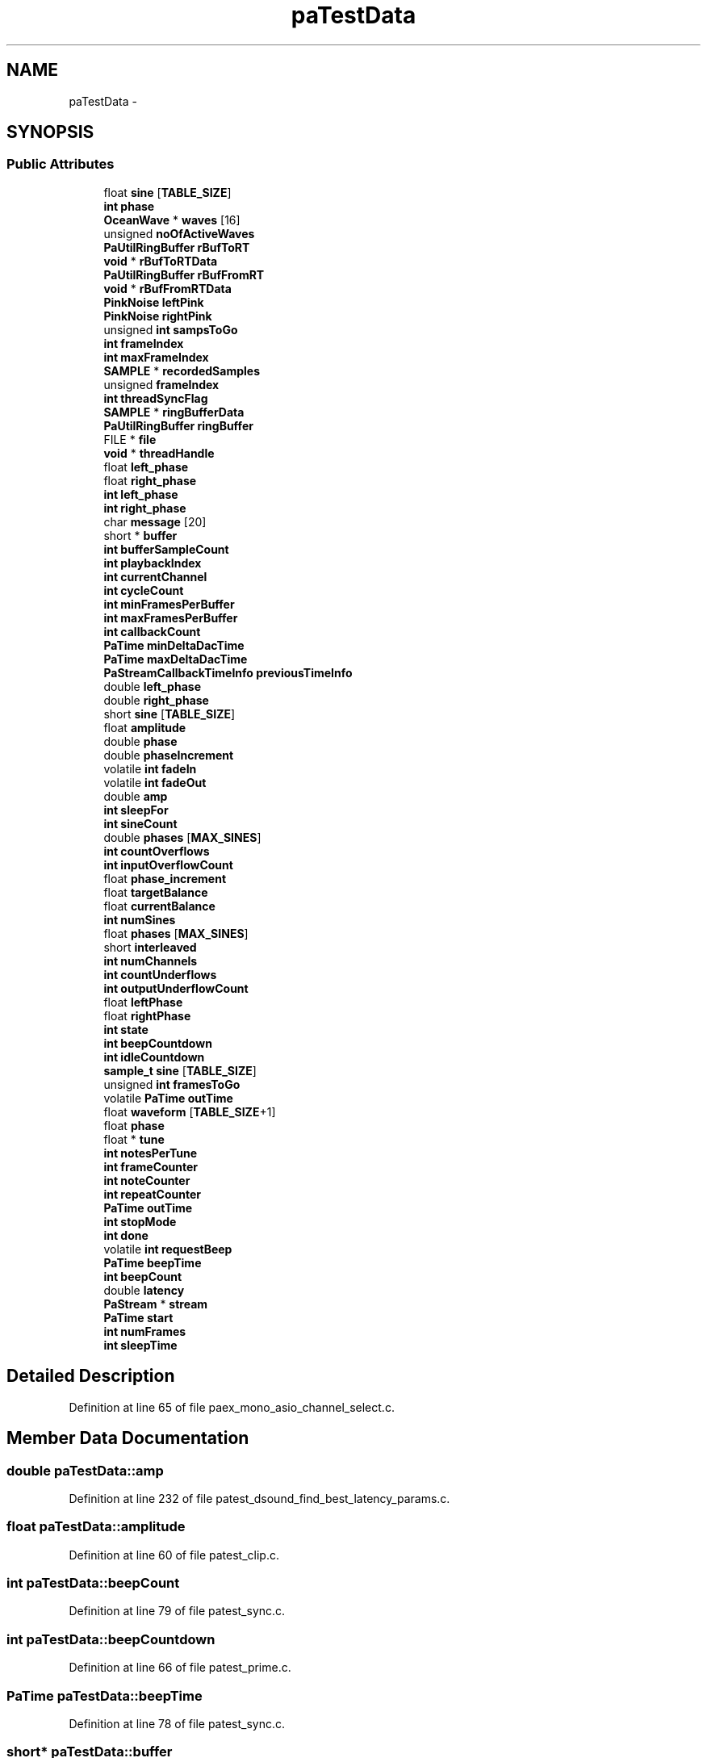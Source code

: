 .TH "paTestData" 3 "Thu Apr 28 2016" "Audacity" \" -*- nroff -*-
.ad l
.nh
.SH NAME
paTestData \- 
.SH SYNOPSIS
.br
.PP
.SS "Public Attributes"

.in +1c
.ti -1c
.RI "float \fBsine\fP [\fBTABLE_SIZE\fP]"
.br
.ti -1c
.RI "\fBint\fP \fBphase\fP"
.br
.ti -1c
.RI "\fBOceanWave\fP * \fBwaves\fP [16]"
.br
.ti -1c
.RI "unsigned \fBnoOfActiveWaves\fP"
.br
.ti -1c
.RI "\fBPaUtilRingBuffer\fP \fBrBufToRT\fP"
.br
.ti -1c
.RI "\fBvoid\fP * \fBrBufToRTData\fP"
.br
.ti -1c
.RI "\fBPaUtilRingBuffer\fP \fBrBufFromRT\fP"
.br
.ti -1c
.RI "\fBvoid\fP * \fBrBufFromRTData\fP"
.br
.ti -1c
.RI "\fBPinkNoise\fP \fBleftPink\fP"
.br
.ti -1c
.RI "\fBPinkNoise\fP \fBrightPink\fP"
.br
.ti -1c
.RI "unsigned \fBint\fP \fBsampsToGo\fP"
.br
.ti -1c
.RI "\fBint\fP \fBframeIndex\fP"
.br
.ti -1c
.RI "\fBint\fP \fBmaxFrameIndex\fP"
.br
.ti -1c
.RI "\fBSAMPLE\fP * \fBrecordedSamples\fP"
.br
.ti -1c
.RI "unsigned \fBframeIndex\fP"
.br
.ti -1c
.RI "\fBint\fP \fBthreadSyncFlag\fP"
.br
.ti -1c
.RI "\fBSAMPLE\fP * \fBringBufferData\fP"
.br
.ti -1c
.RI "\fBPaUtilRingBuffer\fP \fBringBuffer\fP"
.br
.ti -1c
.RI "FILE * \fBfile\fP"
.br
.ti -1c
.RI "\fBvoid\fP * \fBthreadHandle\fP"
.br
.ti -1c
.RI "float \fBleft_phase\fP"
.br
.ti -1c
.RI "float \fBright_phase\fP"
.br
.ti -1c
.RI "\fBint\fP \fBleft_phase\fP"
.br
.ti -1c
.RI "\fBint\fP \fBright_phase\fP"
.br
.ti -1c
.RI "char \fBmessage\fP [20]"
.br
.ti -1c
.RI "short * \fBbuffer\fP"
.br
.ti -1c
.RI "\fBint\fP \fBbufferSampleCount\fP"
.br
.ti -1c
.RI "\fBint\fP \fBplaybackIndex\fP"
.br
.ti -1c
.RI "\fBint\fP \fBcurrentChannel\fP"
.br
.ti -1c
.RI "\fBint\fP \fBcycleCount\fP"
.br
.ti -1c
.RI "\fBint\fP \fBminFramesPerBuffer\fP"
.br
.ti -1c
.RI "\fBint\fP \fBmaxFramesPerBuffer\fP"
.br
.ti -1c
.RI "\fBint\fP \fBcallbackCount\fP"
.br
.ti -1c
.RI "\fBPaTime\fP \fBminDeltaDacTime\fP"
.br
.ti -1c
.RI "\fBPaTime\fP \fBmaxDeltaDacTime\fP"
.br
.ti -1c
.RI "\fBPaStreamCallbackTimeInfo\fP \fBpreviousTimeInfo\fP"
.br
.ti -1c
.RI "double \fBleft_phase\fP"
.br
.ti -1c
.RI "double \fBright_phase\fP"
.br
.ti -1c
.RI "short \fBsine\fP [\fBTABLE_SIZE\fP]"
.br
.ti -1c
.RI "float \fBamplitude\fP"
.br
.ti -1c
.RI "double \fBphase\fP"
.br
.ti -1c
.RI "double \fBphaseIncrement\fP"
.br
.ti -1c
.RI "volatile \fBint\fP \fBfadeIn\fP"
.br
.ti -1c
.RI "volatile \fBint\fP \fBfadeOut\fP"
.br
.ti -1c
.RI "double \fBamp\fP"
.br
.ti -1c
.RI "\fBint\fP \fBsleepFor\fP"
.br
.ti -1c
.RI "\fBint\fP \fBsineCount\fP"
.br
.ti -1c
.RI "double \fBphases\fP [\fBMAX_SINES\fP]"
.br
.ti -1c
.RI "\fBint\fP \fBcountOverflows\fP"
.br
.ti -1c
.RI "\fBint\fP \fBinputOverflowCount\fP"
.br
.ti -1c
.RI "float \fBphase_increment\fP"
.br
.ti -1c
.RI "float \fBtargetBalance\fP"
.br
.ti -1c
.RI "float \fBcurrentBalance\fP"
.br
.ti -1c
.RI "\fBint\fP \fBnumSines\fP"
.br
.ti -1c
.RI "float \fBphases\fP [\fBMAX_SINES\fP]"
.br
.ti -1c
.RI "short \fBinterleaved\fP"
.br
.ti -1c
.RI "\fBint\fP \fBnumChannels\fP"
.br
.ti -1c
.RI "\fBint\fP \fBcountUnderflows\fP"
.br
.ti -1c
.RI "\fBint\fP \fBoutputUnderflowCount\fP"
.br
.ti -1c
.RI "float \fBleftPhase\fP"
.br
.ti -1c
.RI "float \fBrightPhase\fP"
.br
.ti -1c
.RI "\fBint\fP \fBstate\fP"
.br
.ti -1c
.RI "\fBint\fP \fBbeepCountdown\fP"
.br
.ti -1c
.RI "\fBint\fP \fBidleCountdown\fP"
.br
.ti -1c
.RI "\fBsample_t\fP \fBsine\fP [\fBTABLE_SIZE\fP]"
.br
.ti -1c
.RI "unsigned \fBint\fP \fBframesToGo\fP"
.br
.ti -1c
.RI "volatile \fBPaTime\fP \fBoutTime\fP"
.br
.ti -1c
.RI "float \fBwaveform\fP [\fBTABLE_SIZE\fP+1]"
.br
.ti -1c
.RI "float \fBphase\fP"
.br
.ti -1c
.RI "float * \fBtune\fP"
.br
.ti -1c
.RI "\fBint\fP \fBnotesPerTune\fP"
.br
.ti -1c
.RI "\fBint\fP \fBframeCounter\fP"
.br
.ti -1c
.RI "\fBint\fP \fBnoteCounter\fP"
.br
.ti -1c
.RI "\fBint\fP \fBrepeatCounter\fP"
.br
.ti -1c
.RI "\fBPaTime\fP \fBoutTime\fP"
.br
.ti -1c
.RI "\fBint\fP \fBstopMode\fP"
.br
.ti -1c
.RI "\fBint\fP \fBdone\fP"
.br
.ti -1c
.RI "volatile \fBint\fP \fBrequestBeep\fP"
.br
.ti -1c
.RI "\fBPaTime\fP \fBbeepTime\fP"
.br
.ti -1c
.RI "\fBint\fP \fBbeepCount\fP"
.br
.ti -1c
.RI "double \fBlatency\fP"
.br
.ti -1c
.RI "\fBPaStream\fP * \fBstream\fP"
.br
.ti -1c
.RI "\fBPaTime\fP \fBstart\fP"
.br
.ti -1c
.RI "\fBint\fP \fBnumFrames\fP"
.br
.ti -1c
.RI "\fBint\fP \fBsleepTime\fP"
.br
.in -1c
.SH "Detailed Description"
.PP 
Definition at line 65 of file paex_mono_asio_channel_select\&.c\&.
.SH "Member Data Documentation"
.PP 
.SS "double paTestData::amp"

.PP
Definition at line 232 of file patest_dsound_find_best_latency_params\&.c\&.
.SS "float paTestData::amplitude"

.PP
Definition at line 60 of file patest_clip\&.c\&.
.SS "\fBint\fP paTestData::beepCount"

.PP
Definition at line 79 of file patest_sync\&.c\&.
.SS "\fBint\fP paTestData::beepCountdown"

.PP
Definition at line 66 of file patest_prime\&.c\&.
.SS "\fBPaTime\fP paTestData::beepTime"

.PP
Definition at line 78 of file patest_sync\&.c\&.
.SS "short* paTestData::buffer"

.PP
Definition at line 69 of file paex_wmme_ac3\&.c\&.
.SS "\fBint\fP paTestData::bufferSampleCount"

.PP
Definition at line 70 of file paex_wmme_ac3\&.c\&.
.SS "\fBint\fP paTestData::callbackCount"

.PP
Definition at line 66 of file paqa_latency\&.c\&.
.SS "\fBint\fP paTestData::countOverflows"

.PP
Definition at line 68 of file patest_in_overflow\&.c\&.
.SS "\fBint\fP paTestData::countUnderflows"

.PP
Definition at line 63 of file patest_out_underflow\&.c\&.
.SS "float paTestData::currentBalance"

.PP
Definition at line 68 of file patest_leftright\&.c\&.
.SS "\fBint\fP paTestData::currentChannel"

.PP
Definition at line 71 of file paex_wmme_surround\&.c\&.
.SS "\fBint\fP paTestData::cycleCount"

.PP
Definition at line 72 of file paex_wmme_surround\&.c\&.
.SS "\fBint\fP paTestData::done"

.PP
Definition at line 90 of file patest_stop\&.c\&.
.SS "volatile \fBint\fP paTestData::fadeIn"

.PP
Definition at line 230 of file patest_dsound_find_best_latency_params\&.c\&.
.SS "volatile \fBint\fP paTestData::fadeOut"

.PP
Definition at line 231 of file patest_dsound_find_best_latency_params\&.c\&.
.SS "FILE* paTestData::file"

.PP
Definition at line 95 of file paex_record_file\&.c\&.
.SS "\fBint\fP paTestData::frameCounter"

.PP
Definition at line 85 of file patest_stop\&.c\&.
.SS "\fBint\fP paTestData::frameIndex"

.PP
Definition at line 83 of file paex_record\&.c\&.
.SS "unsigned paTestData::frameIndex"

.PP
Definition at line 91 of file paex_record_file\&.c\&.
.SS "unsigned \fBint\fP paTestData::framesToGo"

.PP
Definition at line 72 of file patest_sine8\&.c\&.
.SS "\fBint\fP paTestData::idleCountdown"

.PP
Definition at line 67 of file patest_prime\&.c\&.
.SS "\fBint\fP paTestData::inputOverflowCount"

.PP
Definition at line 69 of file patest_in_overflow\&.c\&.
.SS "short paTestData::interleaved"

.PP
Definition at line 60 of file patest_multi_sine\&.c\&.
.SS "double paTestData::latency"

.PP
Definition at line 80 of file patest_sync\&.c\&.
.SS "\fBint\fP paTestData::left_phase"

.PP
Definition at line 52 of file paex_saw\&.c\&.
.SS "double paTestData::left_phase"

.PP
Definition at line 60 of file pa_minlat\&.c\&.
.SS "\fBint\fP paTestData::left_phase"

.PP
Definition at line 60 of file paex_sine\&.c\&.
.SS "float paTestData::leftPhase"

.PP
Definition at line 63 of file patest_prime\&.c\&.
.SS "\fBPinkNoise\fP paTestData::leftPink"

.PP
Definition at line 162 of file paex_pink\&.c\&.
.SS "\fBPaTime\fP paTestData::maxDeltaDacTime"

.PP
Definition at line 68 of file paqa_latency\&.c\&.
.SS "\fBint\fP paTestData::maxFrameIndex"

.PP
Definition at line 84 of file paex_record\&.c\&.
.SS "\fBint\fP paTestData::maxFramesPerBuffer"

.PP
Definition at line 65 of file paqa_latency\&.c\&.
.SS "char paTestData::message"

.PP
Definition at line 62 of file paex_sine\&.c\&.
.SS "\fBPaTime\fP paTestData::minDeltaDacTime"

.PP
Definition at line 67 of file paqa_latency\&.c\&.
.SS "\fBint\fP paTestData::minFramesPerBuffer"

.PP
Definition at line 64 of file paqa_latency\&.c\&.
.SS "unsigned paTestData::noOfActiveWaves"

.PP
Definition at line 308 of file paex_ocean_shore\&.c\&.
.SS "\fBint\fP paTestData::noteCounter"

.PP
Definition at line 86 of file patest_stop\&.c\&.
.SS "\fBint\fP paTestData::notesPerTune"

.PP
Definition at line 84 of file patest_stop\&.c\&.
.SS "\fBint\fP paTestData::numChannels"

.PP
Definition at line 61 of file patest_multi_sine\&.c\&.
.SS "\fBint\fP paTestData::numFrames"

.PP
Definition at line 63 of file patest_two_rates\&.c\&.
.SS "\fBint\fP paTestData::numSines"

.PP
Definition at line 67 of file patest_maxsines\&.c\&.
.SS "\fBint\fP paTestData::outputUnderflowCount"

.PP
Definition at line 64 of file patest_out_underflow\&.c\&.
.SS "volatile \fBPaTime\fP paTestData::outTime"

.PP
Definition at line 66 of file patest_sine_time\&.c\&.
.SS "\fBPaTime\fP paTestData::outTime"

.PP
Definition at line 88 of file patest_stop\&.c\&.
.SS "double paTestData::phase"

.PP
Definition at line 68 of file paex_mono_asio_channel_select\&.c\&.
.SS "float paTestData::phase"

.PP
Definition at line 82 of file patest_stop\&.c\&.
.SS "double paTestData::phase"

.PP
Definition at line 228 of file patest_dsound_find_best_latency_params\&.c\&.
.SS "float paTestData::phase_increment"

.PP
Definition at line 63 of file patest_latency\&.c\&.
.SS "double paTestData::phaseIncrement"

.PP
Definition at line 229 of file patest_dsound_find_best_latency_params\&.c\&.
.SS "double paTestData::phases"

.PP
Definition at line 67 of file patest_in_overflow\&.c\&.
.SS "float paTestData::phases[\fBMAX_SINES\fP]"

.PP
Definition at line 69 of file patest_maxsines\&.c\&.
.SS "\fBint\fP paTestData::playbackIndex"

.PP
Definition at line 71 of file paex_wmme_ac3\&.c\&.
.SS "\fBPaStreamCallbackTimeInfo\fP paTestData::previousTimeInfo"

.PP
Definition at line 69 of file paqa_latency\&.c\&.
.SS "\fBPaUtilRingBuffer\fP paTestData::rBufFromRT"

.PP
Definition at line 315 of file paex_ocean_shore\&.c\&.
.SS "\fBvoid\fP* paTestData::rBufFromRTData"

.PP
Definition at line 316 of file paex_ocean_shore\&.c\&.
.SS "\fBPaUtilRingBuffer\fP paTestData::rBufToRT"

.PP
Definition at line 311 of file paex_ocean_shore\&.c\&.
.SS "\fBvoid\fP* paTestData::rBufToRTData"

.PP
Definition at line 312 of file paex_ocean_shore\&.c\&.
.SS "\fBSAMPLE\fP* paTestData::recordedSamples"

.PP
Definition at line 85 of file paex_record\&.c\&.
.SS "\fBint\fP paTestData::repeatCounter"

.PP
Definition at line 87 of file patest_stop\&.c\&.
.SS "volatile \fBint\fP paTestData::requestBeep"

.PP
Definition at line 77 of file patest_sync\&.c\&.
.SS "\fBint\fP paTestData::right_phase"

.PP
Definition at line 53 of file paex_saw\&.c\&.
.SS "double paTestData::right_phase"

.PP
Definition at line 61 of file pa_minlat\&.c\&.
.SS "\fBint\fP paTestData::right_phase"

.PP
Definition at line 61 of file paex_sine\&.c\&.
.SS "float paTestData::rightPhase"

.PP
Definition at line 64 of file patest_prime\&.c\&.
.SS "\fBPinkNoise\fP paTestData::rightPink"

.PP
Definition at line 163 of file paex_pink\&.c\&.
.SS "\fBPaUtilRingBuffer\fP paTestData::ringBuffer"

.PP
Definition at line 94 of file paex_record_file\&.c\&.
.SS "\fBSAMPLE\fP* paTestData::ringBufferData"

.PP
Definition at line 93 of file paex_record_file\&.c\&.
.SS "unsigned \fBint\fP paTestData::sampsToGo"

.PP
Definition at line 164 of file paex_pink\&.c\&.
.SS "short paTestData::sine[\fBTABLE_SIZE\fP]"

.PP
Definition at line 60 of file patest_buffer\&.c\&.
.SS "float paTestData::sine"

.PP
Definition at line 67 of file paex_mono_asio_channel_select\&.c\&.
.SS "\fBsample_t\fP paTestData::sine[\fBTABLE_SIZE\fP]"

.PP
Definition at line 69 of file patest_sine8\&.c\&.
.SS "\fBint\fP paTestData::sineCount"

.PP
Definition at line 66 of file patest_in_overflow\&.c\&.
.SS "\fBint\fP paTestData::sleepFor"

.PP
Definition at line 59 of file patest_hang\&.c\&.
.SS "\fBint\fP paTestData::sleepTime"

.PP
Definition at line 65 of file patest_underflow\&.c\&.
.SS "\fBPaTime\fP paTestData::start"

.PP
Definition at line 62 of file patest_timing\&.c\&.
.SS "\fBint\fP paTestData::state"

.PP
Definition at line 65 of file patest_prime\&.c\&.
.SS "\fBint\fP paTestData::stopMode"

.PP
Definition at line 89 of file patest_stop\&.c\&.
.SS "\fBPaStream\fP* paTestData::stream"

.PP
Definition at line 61 of file patest_timing\&.c\&.
.SS "float paTestData::targetBalance"

.PP
Definition at line 67 of file patest_leftright\&.c\&.
.SS "\fBvoid\fP* paTestData::threadHandle"

.PP
Definition at line 96 of file paex_record_file\&.c\&.
.SS "\fBint\fP paTestData::threadSyncFlag"

.PP
Definition at line 92 of file paex_record_file\&.c\&.
.SS "float* paTestData::tune"

.PP
Definition at line 83 of file patest_stop\&.c\&.
.SS "float paTestData::waveform[\fBTABLE_SIZE\fP+1]"

.PP
Definition at line 80 of file patest_stop\&.c\&.
.SS "\fBOceanWave\fP* paTestData::waves[16]"

.PP
Definition at line 307 of file paex_ocean_shore\&.c\&.

.SH "Author"
.PP 
Generated automatically by Doxygen for Audacity from the source code\&.
